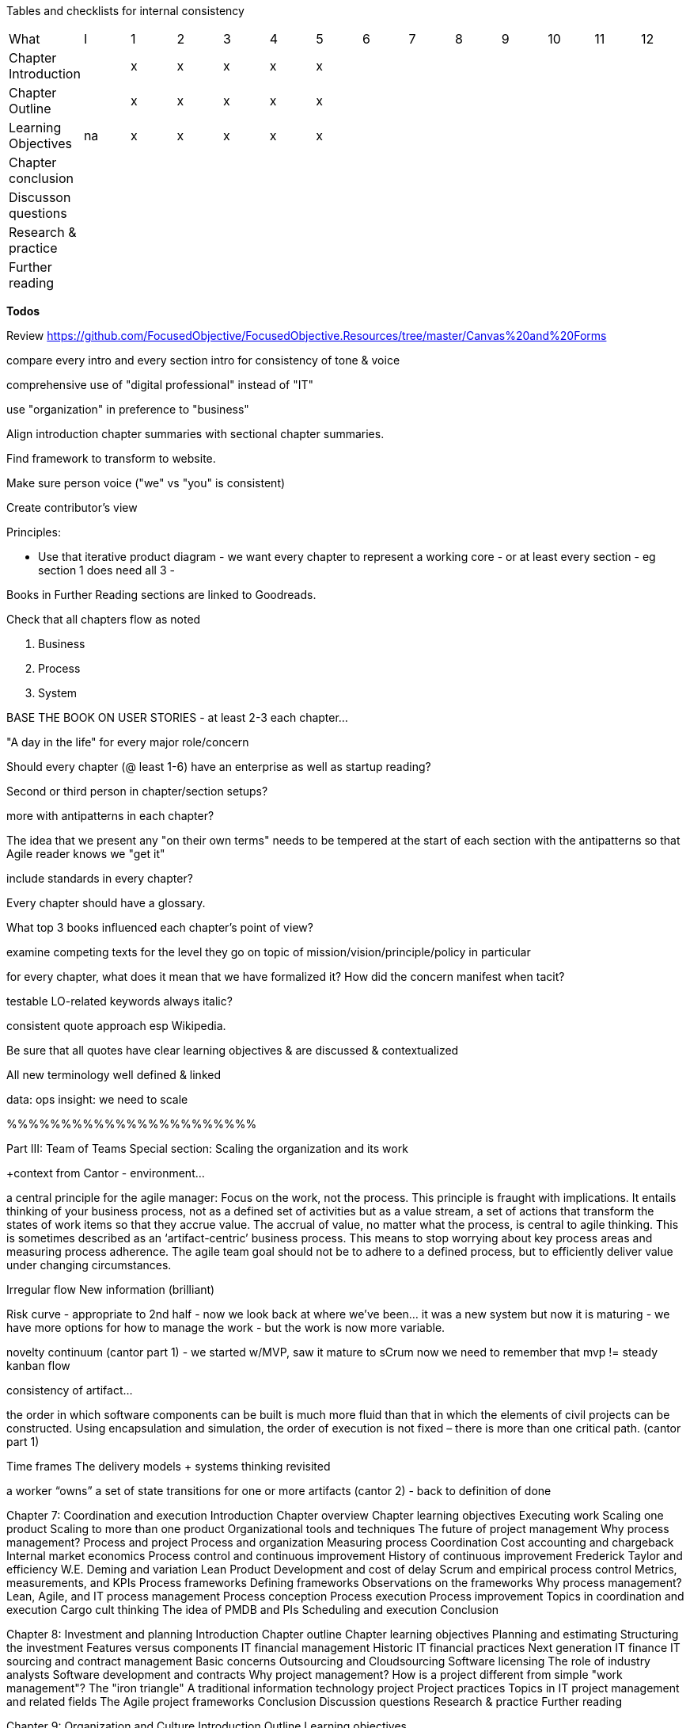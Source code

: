 
Tables and checklists for internal consistency

|=======
|What                  |I |1|2|3|4| 5| 6| 7| 8| 9| 10| 11| 12
|Chapter Introduction  |  |x|x|x|x|x| | | | | | |
|Chapter Outline       |  |x|x|x|x|x| | | | | | |
|Learning Objectives   |na|x|x|x|x|x| | | | | | |
|Chapter conclusion    |  | | | | | | | | | | | |
|Discusson questions   |  | | | | | | | | | | | |
|Research & practice   |  | | | | | | | | | | | |
|Further reading       |  | | | | | | | | | | | |
|=======

*Todos*

Review https://github.com/FocusedObjective/FocusedObjective.Resources/tree/master/Canvas%20and%20Forms

compare every intro and every section intro for consistency of tone & voice

comprehensive use of "digital professional" instead of "IT"

use "organization" in preference to "business"

Align introduction chapter summaries with sectional chapter summaries.

Find framework to transform to website.

Make sure person voice ("we" vs "you" is consistent)

Create contributor's view

Principles:

* Use that iterative product diagram - we want every chapter to represent a working core - or at least every section - eg section 1 does need all 3 -

Books in Further Reading sections are linked to Goodreads.

Check that all chapters flow as noted

. Business
. Process
. System

BASE THE BOOK ON USER STORIES - at least 2-3 each chapter...

"A day in the life" for every major role/concern

Should every chapter (@ least 1-6) have an enterprise as well as startup reading?

Second or third person in chapter/section setups?

more with antipatterns in each chapter?

The idea that we present any "on their own terms" needs to be tempered at the start of each section with the antipatterns so that Agile reader knows we "get it"

include standards in every chapter?

Every chapter should have a glossary.

What top 3 books influenced each chapter's point of view?

examine competing texts for the level they go on topic of mission/vision/principle/policy in particular

for every chapter, what does it mean that we have formalized it? How did the concern manifest when tacit?

testable LO-related keywords always italic?

consistent quote approach esp Wikipedia.

Be sure that all quotes have clear learning objectives & are discussed & contextualized

All new terminology well defined & linked

data: ops
insight: we need to scale

%%%%%%%%%%%%%%%%%%%%%%%

Part III: Team of Teams
Special section: Scaling the organization and its work

+context from Cantor - environment...

a central principle for the agile manager: Focus on the work, not the process. This principle is fraught with implications. It entails thinking of your business process, not as a defined set of activities but as a value stream, a set of actions that transform the states of work items so that they accrue value. The accrual of value, no matter what the process, is central to agile thinking. This is sometimes described as an ‘artifact-centric’ business process. This means to stop worrying about key process areas and measuring process adherence. The agile team goal should not be to adhere to a defined process, but to efficiently deliver value under changing circumstances.

Irregular flow
New information  (brilliant)

Risk curve - appropriate to 2nd half - now we look back at where we've been... it was a new system but now it is maturing - we have more options for how to manage the work - but the work is now more variable.

novelty continuum (cantor part 1) - we started w/MVP, saw it mature to sCrum
now we need to remember that mvp != steady kanban flow

consistency of artifact...

the order in which software
components can be built is much more fluid than that in which the elements of civil
projects can be constructed. Using encapsulation and simulation, the order of execution
is not fixed – there is more than one critical path. (cantor part 1)

Time frames
The delivery models
+ systems thinking revisited

a worker “owns” a set of state transitions for one or more artifacts (cantor 2) - back to definition of done

Chapter 7: Coordination and execution
Introduction
Chapter overview
Chapter learning objectives
Executing work
Scaling one product
Scaling to more than one product
Organizational tools and techniques
The future of project management
Why process management?
Process and project
Process and organization
Measuring process
Coordination
Cost accounting and chargeback
Internal market economics
Process control and continuous improvement
History of continuous improvement
Frederick Taylor and efficiency
W.E. Deming and variation
Lean Product Development and cost of delay
Scrum and empirical process control
Metrics, measurements, and KPIs
Process frameworks
Defining frameworks
Observations on the frameworks
Why process management?
Lean, Agile, and IT process management
Process conception
Process execution
Process improvement
Topics in coordination and execution
Cargo cult thinking
The idea of PMDB and PIs
Scheduling and execution
Conclusion

Chapter 8: Investment and planning
Introduction
Chapter outline
Chapter learning objectives
Planning and estimating
Structuring the investment
Features versus components
IT financial management
Historic IT financial practices
Next generation IT finance
IT sourcing and contract management
Basic concerns
Outsourcing and Cloudsourcing
Software licensing
The role of industry analysts
Software development and contracts
Why project management?
How is a project different from simple "work management"?
The "iron triangle"
A traditional information technology project
Project practices
Topics in IT project management and related fields
The Agile project frameworks
Conclusion
Discussion questions
Research & practice
Further reading

Chapter 9: Organization and Culture
Introduction
Outline
Learning objectives

IT versus product organization
Defining the organization
Team persistence
Multi-tasking
Product and function
Waterfall and functional organization
The continuum of organizational forms
Scaling the product organization
IT human resource management
Basic concerns
Hiring
Allocation and tracking people’s time
Accountability and performance
Why culture matters
Motivation
Schneider and Westrum
Toyota Kata

Conclusion
Discussion questions
Research & practice
Further reading

Discussion questions
Research & practice
Further reading
Part III conclusion


%%%%%%%%%%%

Narrative from scratch:

The first six chapters have presented a number of topics we now must rationalize
Essentially we started off on  journey of discovery that, through luck and skill, succeeded
The system we built is stabilizing. We are scaling. We need to take a look back.

We have considered creative product discovery, practical work management, and mission critical operations management. These activities reflect a well known continuum of variability and risk that is seen throughout industrial engineering and operations research.

illustration: risk curve / cantor/ reversed showing chapters 4-6 - S curve going up

Operations research and industrial engineering recognize the existence of three major modes of work:

* Engineer to order
* Make to order
* Make to stock

The primary determinant of the the 3 is variability. ETO is the most variable, the most uncertain of result. In manufacturing, ETO represents the process by which new products are created and their assembly lines fabricated. Estimates vary greatly from final actuals. Make to Order is somewhat more tractable. And at the most deterministic, manufacturing converts physical atoms into a stock of goods; digital products deliver instantaneous service value. Both are expected to be repeatable and measurable, and actuals are expected to tightly track expectations.

what contributes to variability? irregular arrival, heterogeneous inputs, feedback dependencies ** variation in demand - arrival rates & granularity
** feedback loops


As we scale up, we will deepen our use of two concepts to manage variability:

* Event granularity
* Time horizon

Event granularity examples
  Event dependencies - these are mental model structures products are made of projects, releases,  changes, work requests...

Time horizon examples
  how people think/perceive reality

redo 2d graphic

add curves

overlay 3 ps

now we consider coordination and control in order of

* micro
* meso
* macro

* immediate execution challenges
* mid-term planning and investment
* long term organization structure and culture

feedback loops, top to bottom



We have 2 teams. We have immediate coordination needs we must attend to. Once we have figured out how to keep the flow of work going at least on a day to day basis across multiple teams, we will turn to medium term issues of planning and investment. Finally, we will consider longer timeframe issues of organization and culture, which will set us up well for part IV.


Exploring the outliers at the largest grain & time: disasters, capacity, long horizons -> perfect transition to pt IV!!

Chapter 7: Execution & coordination

* predictability
* novelty
** variation in demand - arrival rates & granularity
** feedback loops
* planning time frame
* granularity of work concept
=======
case study: immediacy of team split

work and operations -> coordination mech
continuous improvement etc
